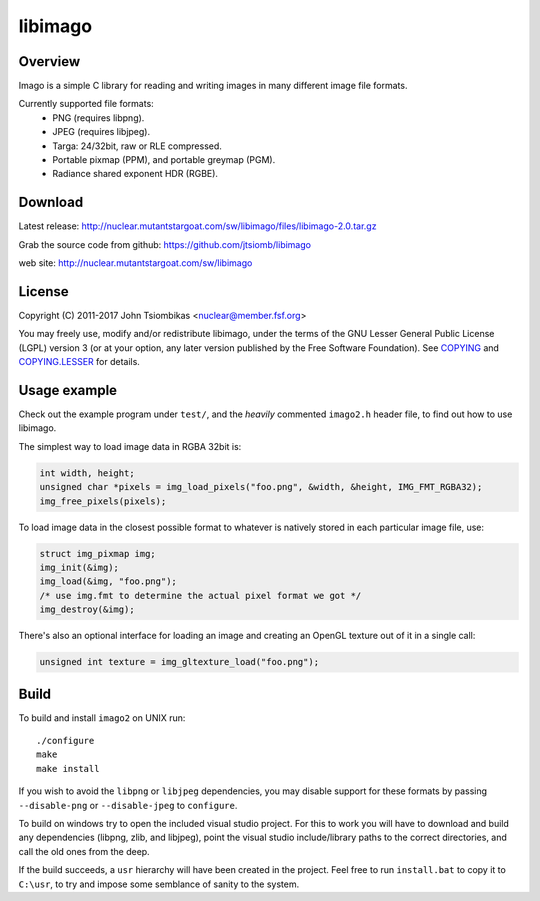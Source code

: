 libimago
========

Overview
--------
Imago is a simple C library for reading and writing images in many different
image file formats.

Currently supported file formats:
 * PNG (requires libpng).
 * JPEG (requires libjpeg).
 * Targa: 24/32bit, raw or RLE compressed.
 * Portable pixmap (PPM), and portable greymap (PGM).
 * Radiance shared exponent HDR (RGBE).

Download
--------
Latest release: http://nuclear.mutantstargoat.com/sw/libimago/files/libimago-2.0.tar.gz

Grab the source code from github: https://github.com/jtsiomb/libimago

web site: http://nuclear.mutantstargoat.com/sw/libimago

License
-------

Copyright (C) 2011-2017 John Tsiombikas <nuclear@member.fsf.org>

You may freely use, modify and/or redistribute libimago, under the terms of the
GNU Lesser General Public License (LGPL) version 3 (or at your option, any
later version published by the Free Software Foundation). See COPYING_ and
COPYING.LESSER_ for details.

Usage example
-------------

Check out the example program under ``test/``, and the *heavily*
commented ``imago2.h`` header file, to find out how to use libimago.

The simplest way to load image data in RGBA 32bit is:

.. code:: c

 int width, height;
 unsigned char *pixels = img_load_pixels("foo.png", &width, &height, IMG_FMT_RGBA32);
 img_free_pixels(pixels);

To load image data in the closest possible format to whatever is natively
stored in each particular image file, use:

.. code:: c

 struct img_pixmap img;
 img_init(&img);
 img_load(&img, "foo.png");
 /* use img.fmt to determine the actual pixel format we got */
 img_destroy(&img);

There's also an optional interface for loading an image and creating an OpenGL
texture out of it in a single call:

.. code:: c

 unsigned int texture = img_gltexture_load("foo.png");

Build
-----
To build and install ``imago2`` on UNIX run::

 ./configure
 make
 make install

If you wish to avoid the ``libpng`` or ``libjpeg`` dependencies, you may disable
support for these formats by passing ``--disable-png`` or ``--disable-jpeg`` to
``configure``.

To build on windows try to open the included visual studio project. For this to
work you will have to download and build any dependencies (libpng, zlib, and
libjpeg), point the visual studio include/library paths to the correct
directories, and call the old ones from the deep.

If the build succeeds, a ``usr`` hierarchy will have been created in the project.
Feel free to run ``install.bat`` to copy it to ``C:\usr``, to try and impose some
semblance of sanity to the system.

.. _COPYING: http://www.gnu.org/licenses/gpl
.. _COPYING.LESSER: http://www.gnu.org/licenses/lgpl
